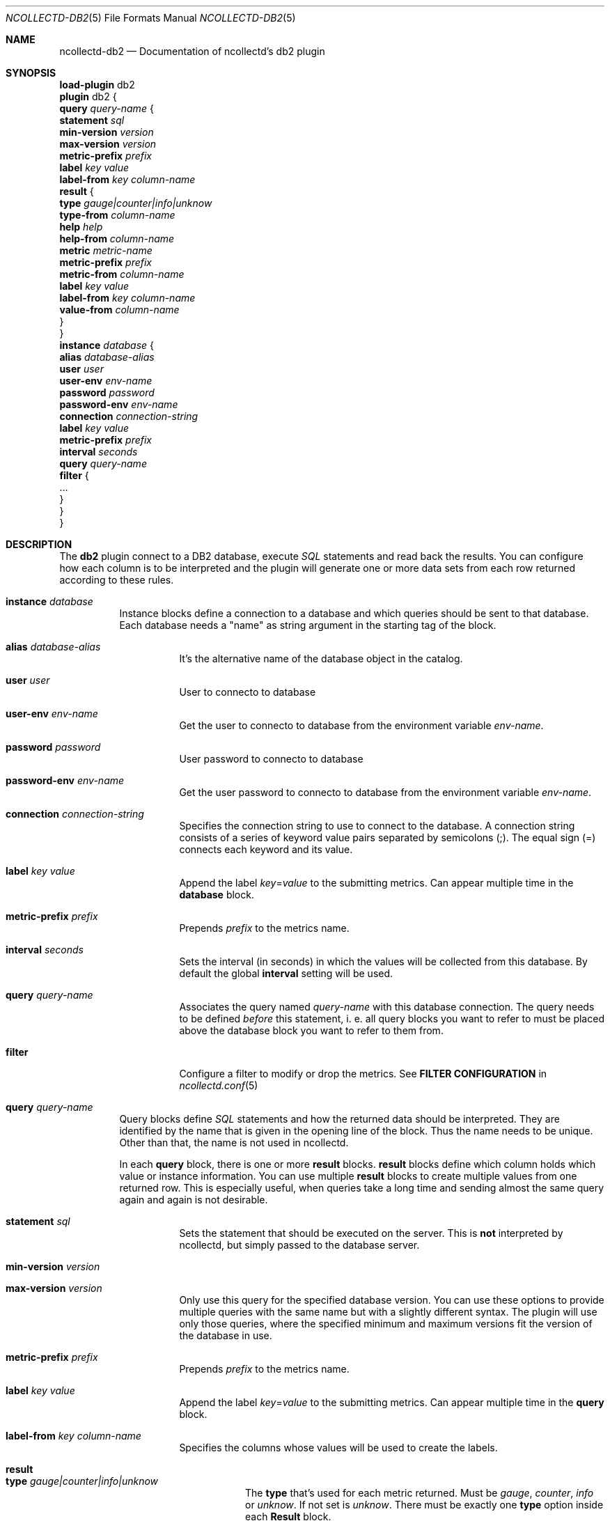 .\" SPDX-License-Identifier: GPL-2.0-only
.Dd @NCOLLECTD_DATE@
.Dt NCOLLECTD-DB2 5
.Os ncollectd @NCOLLECTD_VERSION@
.Sh NAME
.Nm ncollectd-db2
.Nd Documentation of ncollectd's db2 plugin
.Sh SYNOPSIS
.Bd -literal -compact
\fBload-plugin\fP db2
\fBplugin\fP db2 {
    \fBquery\fP \fIquery-name\fP {
        \fBstatement\fP \fIsql\fP
        \fBmin-version\fP \fIversion\fP
        \fBmax-version\fP \fIversion\fP
        \fBmetric-prefix\fP \fIprefix\fP
        \fBlabel\fP \fIkey\fP \fIvalue\fP
        \fBlabel-from\fP \fIkey\fP \fIcolumn-name\fP
        \fBresult\fP {
            \fBtype\fP \fIgauge|counter|info|unknow\fP
            \fBtype-from\fP \fIcolumn-name\fP
            \fBhelp\fP \fIhelp\fP
            \fBhelp-from\fP \fIcolumn-name\fP
            \fBmetric\fP \fImetric-name\fP
            \fBmetric-prefix\fP \fI prefix\fP
            \fBmetric-from\fP \fIcolumn-name\fP
            \fBlabel\fP \fIkey\fP \fIvalue\fP
            \fBlabel-from\fP \fIkey\fP \fIcolumn-name\fP
            \fBvalue-from\fP \fIcolumn-name\fP
        }
    }
    \fBinstance\fP \fIdatabase\fP {
        \fBalias\fP \fIdatabase-alias\fP
        \fBuser\fP \fIuser\fP
        \fBuser-env\fP \fIenv-name\fP
        \fBpassword\fP \fIpassword\fP
        \fBpassword-env\fP \fIenv-name\fP
        \fBconnection\fP \fIconnection-string\fP
        \fBlabel\fP \fIkey\fP \fIvalue\fP
        \fBmetric-prefix\fP \fIprefix\fP
        \fBinterval\fP \fIseconds\fP
        \fBquery\fP \fIquery-name\fP
        \fBfilter\fP {
            ...
        }
    }
}
.Ed
.Sh DESCRIPTION
The \fBdb2\fP plugin connect to a DB2 database, execute \fISQL\fP statements
and read back the results.
You can configure how each column is to be interpreted and the plugin will
generate one or more data sets from each row returned according to these rules.
.Bl -tag -width Ds
.It \fBinstance\fP \fIdatabase\fP
Instance blocks define a connection to a database and which queries should be
sent to that database.
Each database needs a "name" as string argument in the starting
tag of the block.
.Bl -tag -width Ds
.It \fBalias\fP \fIdatabase-alias\fP
It's the alternative name of the database object in the catalog.
.It \fBuser\fP \fIuser\fP
User to connecto to database
.It \fBuser-env\fP \fIenv-name\fP
Get the user to connecto to database from the environment variable
\fIenv-name\fP.
.It \fBpassword\fP \fIpassword\fP
User password to connecto to database
.It \fBpassword-env\fP \fIenv-name\fP
Get the user password to connecto to database from the environment
variable \fIenv-name\fP.
.It \fBconnection\fP \fIconnection-string\fP
Specifies the connection string to use to connect to the database.
A connection string consists of a series of keyword value pairs separated by
semicolons (\f(CW;\fP).
The equal sign (\f(CW=\fP) connects each keyword and its value.
.It \fBlabel\fP \fIkey\fP \fIvalue\fP
Append the label \fIkey\fP=\fIvalue\fP to the submitting metrics.
Can appear multiple time in the \fBdatabase\fP block.
.It \fBmetric-prefix\fP \fIprefix\fP
Prepends \fIprefix\fP to the metrics name.
.It \fBinterval\fP \fIseconds\fP
Sets the interval (in seconds) in which the values will be collected from this
database.
By default the global \fBinterval\fP setting will be used.
.It \fBquery\fP \fIquery-name\fP
Associates the query named \fIquery-name\fP with this database connection.
The query needs to be defined \fIbefore\fP this statement, i. e. all query
blocks you want to refer to must be placed above the database block you
want to refer to them from.
.It \fBfilter\fP
Configure a filter to modify or drop the metrics.
See \fBFILTER CONFIGURATION\fP in
.Xr ncollectd.conf 5
.El
.It \fBquery\fP \fIquery-name\fP
Query blocks define \fISQL\fP statements and how the returned data should be
interpreted.
They are identified by the name that is given in the opening line of the block.
Thus the name needs to be unique.
Other than that, the name is not used in ncollectd.
.Pp
In each \fBquery\fP block, there is one or more \fBresult\fP blocks.
\fBresult\fP blocks define which column holds which value or instance
information.
You can use multiple \fBresult\fP blocks to create multiple values
from one returned row.
This is especially useful, when queries take a long time and sending almost
the same query again and again is not desirable.
.Bl -tag -width Ds
.It \fBstatement\fP \fIsql\fP
Sets the statement that should be executed on the server.
This is \fBnot\fP interpreted by ncollectd, but simply passed to the
database server.
.It \fBmin-version\fP \fIversion\fP
.It \fBmax-version\fP \fIversion\fP
Only use this query for the specified database version.
You can use these options to provide multiple queries with the same name but
with a slightly different syntax.
The plugin will use only those queries, where the specified minimum
and maximum versions fit the version of the database in use.
.It \fBmetric-prefix\fP \fIprefix\fP
Prepends \fIprefix\fP to the metrics name.
.It \fBlabel\fP \fIkey\fP \fIvalue\fP
Append the label \fIkey\fP=\fIvalue\fP to the submitting metrics.
Can appear multiple time in the \fBquery\fP block.
.It \fBlabel-from\fP \fIkey\fP \fIcolumn-name\fP
Specifies the columns whose values will be used to create the labels.
.It \fBresult\fP
.Bl -tag -width Ds
.It \fBtype\fP \fIgauge|counter|info|unknow\fP
The \fBtype\fP that's used for each metric returned.
Must be \fIgauge\fP, \fIcounter\fP, \fIinfo\fP or \fPunknow\fP.
If not set is \fPunknow\fP.
There must be exactly one \fBtype\fP option inside each \fBResult\fP block.
.It \fBtype-from\fP \fIcolumn-name\fP
Read the type from \fIcolumn\fP.
The column value must be \fIgauge\fP, \fIcounter\fP,
\fIinfo\fP or \fPunknow\fP.
.It \fBhelp\fP \fIhelp\fP
Set the \fBhelp\fP text for the metric.
.It \fBhelp-from\fP \fIcolumn-name\fP
Read the \fBhelp\fP text for the the metric from the named column.
.It \fBmetric\fP \fImetric-name\fP
Set the metric name.
.It \fBmetric-prefix\fP \fI prefix\fP
Prepends \fIprefix\fP to the metric name in the \fBresult\fP.
.It \fBmetric-from\fP \fIcolumn-name\fP
Read the metric name from the named column.
There must be at least one \fBmetric\fP or \fBmetric-from\fP option inside
each \fBresult\fP block.
.It \fBlabel\fP \fIkey\fP \fIvalue\fP
Append the label \fIkey\fP=\fIvalue\fP to the submitting metrics.
Can appear multiple times in the \fBresult\fP block.
.It \fBlabel-from\fP \fIkey\fP \fIcolumn-name\fP
Specifies the columns whose values will be used to create the labels.
.It \fBvalue-from\fP \fIcolumn-name\fP
Name of the column whose content is used as the actual data for the metric
that are dispatched to the daemon.
There must be only one \fBvalue-from\fP option inside each \fBresult\fP block.
.El
.El
.El
.Sh "SEE ALSO"
.Xr ncollectd 1 ,
.Xr ncollectd.conf 5
